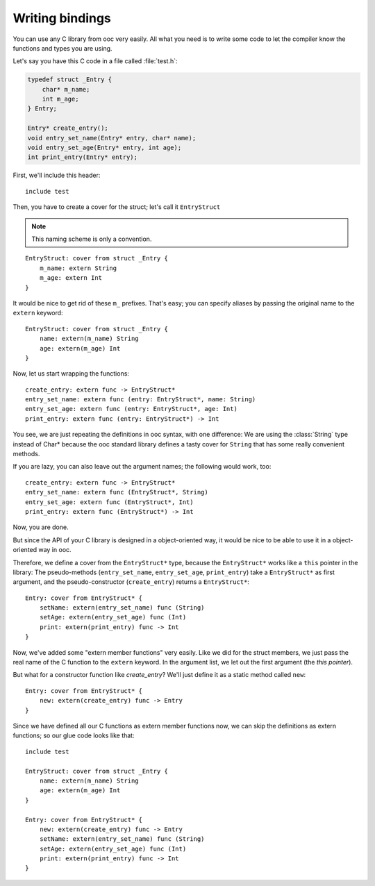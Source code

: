 Writing bindings
================

You can use any C library from ooc very easily. All what you need is to write
some code to let the compiler know the functions and types you are using.

Let's say you have this C code in a file called :file:`test.h`:

.. code-block:: c

    typedef struct _Entry {
	char* m_name;
	int m_age;
    } Entry;

    Entry* create_entry();
    void entry_set_name(Entry* entry, char* name);
    void entry_set_age(Entry* entry, int age);
    int print_entry(Entry* entry);

First, we'll include this header::

    include test

Then, you have to create a cover for the struct; let's call it ``EntryStruct``

.. note:: This naming scheme is only a convention.

::

    EntryStruct: cover from struct _Entry {
	m_name: extern String
	m_age: extern Int
    }

It would be nice to get rid of these ``m_`` prefixes. That's easy; you can
specify aliases by passing the original name to the ``extern`` keyword::

    EntryStruct: cover from struct _Entry {
	name: extern(m_name) String
	age: extern(m_age) Int
    }

Now, let us start wrapping the functions::

    create_entry: extern func -> EntryStruct*
    entry_set_name: extern func (entry: EntryStruct*, name: String)
    entry_set_age: extern func (entry: EntryStruct*, age: Int)
    print_entry: extern func (entry: EntryStruct*) -> Int

You see, we are just repeating the definitions in ooc syntax, with one
difference: We are using the :class:`String` type instead of Char* because the
ooc standard library defines a tasty cover for ``String`` that has some really
convenient methods.

If you are lazy, you can also leave out the argument names; the following would
work, too::

    create_entry: extern func -> EntryStruct*
    entry_set_name: extern func (EntryStruct*, String)
    entry_set_age: extern func (EntryStruct*, Int)
    print_entry: extern func (EntryStruct*) -> Int

Now, you are done.

But since the API of your C library is designed in a object-oriented way, it
would be nice to be able to use it in a object-oriented way in ooc.

Therefore, we define a cover from the ``EntryStruct*`` type, because the ``EntryStruct*``
works like a ``this`` pointer in the library: The pseudo-methods
(``entry_set_name``, ``entry_set_age``, ``print_entry``) take a ``EntryStruct*`` as
first argument, and the pseudo-constructor (``create_entry``) returns a
``EntryStruct*``::

    Entry: cover from EntryStruct* {
	setName: extern(entry_set_name) func (String)
	setAge: extern(entry_set_age) func (Int)
	print: extern(print_entry) func -> Int
    }

Now, we've added some "extern member functions" very easily. Like we did for
the struct members, we just pass the real name of the C function to the
``extern`` keyword. In the argument list, we let out the first argument (the
*this pointer*).

But what for a constructor function like *create_entry*? We'll just define it
as a static method called ``new``::

    Entry: cover from EntryStruct* {
	new: extern(create_entry) func -> Entry
    }

Since we have defined all our C functions as extern member functions now, we
can skip the definitions as extern functions; so our glue code looks like
that::

    include test

    EntryStruct: cover from struct _Entry {
	name: extern(m_name) String
	age: extern(m_age) Int
    }

    Entry: cover from EntryStruct* {
	new: extern(create_entry) func -> Entry
	setName: extern(entry_set_name) func (String)
	setAge: extern(entry_set_age) func (Int)
	print: extern(print_entry) func -> Int
    }

